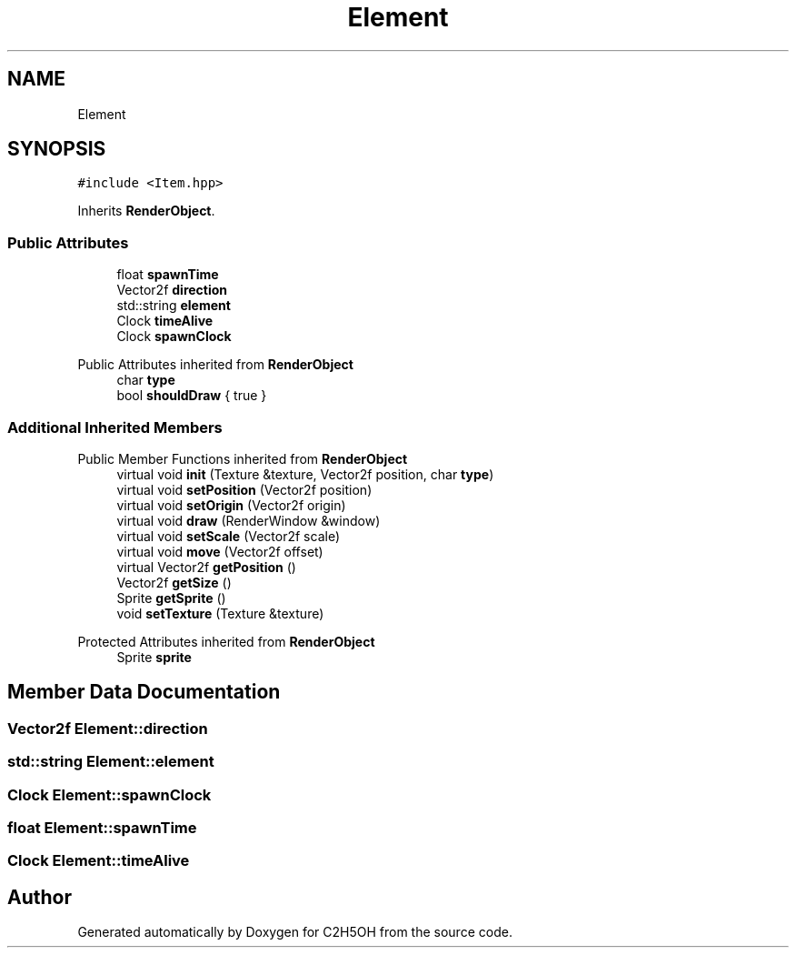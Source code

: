 .TH "Element" 3 "C2H5OH" \" -*- nroff -*-
.ad l
.nh
.SH NAME
Element
.SH SYNOPSIS
.br
.PP
.PP
\fC#include <Item\&.hpp>\fP
.PP
Inherits \fBRenderObject\fP\&.
.SS "Public Attributes"

.in +1c
.ti -1c
.RI "float \fBspawnTime\fP"
.br
.ti -1c
.RI "Vector2f \fBdirection\fP"
.br
.ti -1c
.RI "std::string \fBelement\fP"
.br
.ti -1c
.RI "Clock \fBtimeAlive\fP"
.br
.ti -1c
.RI "Clock \fBspawnClock\fP"
.br
.in -1c

Public Attributes inherited from \fBRenderObject\fP
.in +1c
.ti -1c
.RI "char \fBtype\fP"
.br
.ti -1c
.RI "bool \fBshouldDraw\fP { true }"
.br
.in -1c
.SS "Additional Inherited Members"


Public Member Functions inherited from \fBRenderObject\fP
.in +1c
.ti -1c
.RI "virtual void \fBinit\fP (Texture &texture, Vector2f position, char \fBtype\fP)"
.br
.ti -1c
.RI "virtual void \fBsetPosition\fP (Vector2f position)"
.br
.ti -1c
.RI "virtual void \fBsetOrigin\fP (Vector2f origin)"
.br
.ti -1c
.RI "virtual void \fBdraw\fP (RenderWindow &window)"
.br
.ti -1c
.RI "virtual void \fBsetScale\fP (Vector2f scale)"
.br
.ti -1c
.RI "virtual void \fBmove\fP (Vector2f offset)"
.br
.ti -1c
.RI "virtual Vector2f \fBgetPosition\fP ()"
.br
.ti -1c
.RI "Vector2f \fBgetSize\fP ()"
.br
.ti -1c
.RI "Sprite \fBgetSprite\fP ()"
.br
.ti -1c
.RI "void \fBsetTexture\fP (Texture &texture)"
.br
.in -1c

Protected Attributes inherited from \fBRenderObject\fP
.in +1c
.ti -1c
.RI "Sprite \fBsprite\fP"
.br
.in -1c
.SH "Member Data Documentation"
.PP 
.SS "Vector2f Element::direction"

.SS "std::string Element::element"

.SS "Clock Element::spawnClock"

.SS "float Element::spawnTime"

.SS "Clock Element::timeAlive"


.SH "Author"
.PP 
Generated automatically by Doxygen for C2H5OH from the source code\&.
